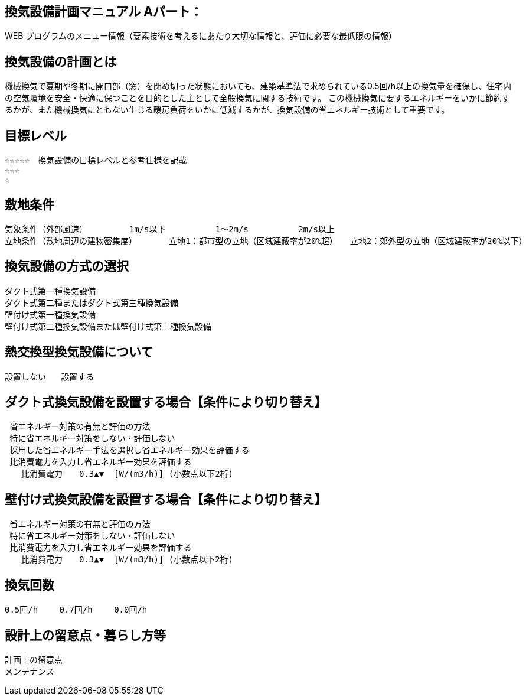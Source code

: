 
== 換気設備計画マニュアル Aパート：
WEB プログラムのメニュー情報（要素技術を考えるにあたり大切な情報と、評価に必要な最低限の情報）

== 換気設備の計画とは
機械換気で夏期や冬期に開口部（窓）を閉め切った状態においても、建築基準法で求められている0.5回/h以上の換気量を確保し、住宅内の空気環境を安全・快適に保つことを目的とした主として全般換気に関する技術です。
この機械換気に要するエネルギーをいかに節約するかが、また機械換気にともない生じる暖房負荷をいかに低減するかが、換気設備の省エネルギー技術として重要です。

== 目標レベル
  ☆☆☆☆☆　換気設備の目標レベルと参考仕様を記載
  ☆☆☆
  ☆

== 敷地条件
  気象条件（外部風速）	 1m/s以下          1～2m/s          2m/s以上
  立地条件（敷地周辺の建物密集度）	 立地1：都市型の立地（区域建蔽率が20%超）　　立地2：郊外型の立地（区域建蔽率が20%以下）

== 換気設備の方式の選択
 ダクト式第一種換気設備
 ダクト式第二種またはダクト式第三種換気設備
 壁付け式第一種換気設備
 壁付け式第二種換気設備または壁付け式第三種換気設備
 
== 熱交換型換気設備について
 設置しない   設置する
 
== ダクト式換気設備を設置する場合【条件により切り替え】
 省エネルギー対策の有無と評価の方法
 特に省エネルギー対策をしない・評価しない
 採用した省エネルギー手法を選択し省エネルギー効果を評価する
 比消費電力を入力し省エネルギー効果を評価する
　　比消費電力　　0.3▲▼  [W/(m3/h)] (小数点以下2桁)

== 壁付け式換気設備を設置する場合【条件により切り替え】
 省エネルギー対策の有無と評価の方法
 特に省エネルギー対策をしない・評価しない
 比消費電力を入力し省エネルギー効果を評価する
　　比消費電力　　0.3▲▼  [W/(m3/h)] (小数点以下2桁)

== 換気回数
 0.5回/h　　 0.7回/h　　 0.0回/h
 
== 設計上の留意点・暮らし方等
 計画上の留意点
 メンテナンス
